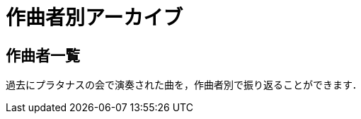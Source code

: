 = 作曲者別アーカイブ

== 作曲者一覧

過去にプラタナスの会で演奏された曲を，作曲者別で振り返ることができます．

++++
<div id='holder'></div>
<script>
(function() {
    $.getJSON( "/archive/composer/data.json", {
        format: "json"
    })
    .done(function(data) {
        var str = "";
        var prev_name = " ";

        for(var composer of data){
            var name = composer[0].composer;
            if(prev_name[0] != name[0]){
                str += "<h3>" + name[0] + "</h3>";
                prev_name = name;
            }

            var n = composer.length;

            str += "<ul>";
            str += "<li><p>";
            if(n >= 5) str += "<strong>";
            str += "<a href='/archive/composer/?name=" + name + "'>" + name + "</a>";
            str += " (" + n + ")";
            if(n >= 5) str += "</strong>";
            str += "</p></li>";
            str += "</ul>";
        }

        $('#holder').append(str);
    });
})();
</script>
++++
